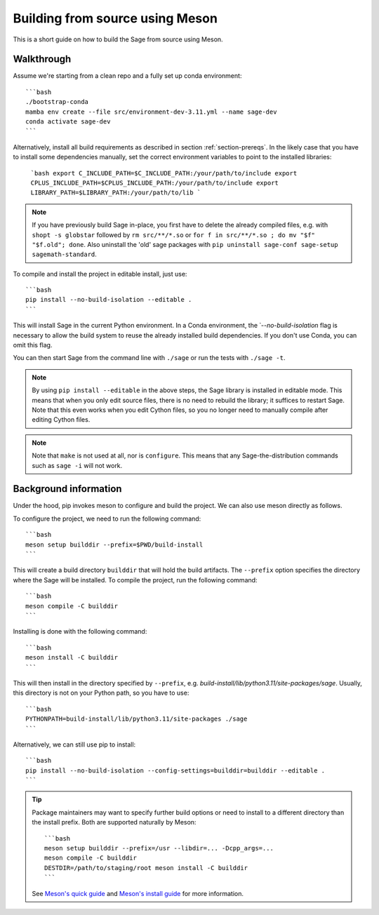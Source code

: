 .. _build-source-meson:

================================
Building from source using Meson
================================

This is a short guide on how to build the Sage from source using Meson.

Walkthrough
===========

Assume we're starting from a clean repo and a fully set up conda environment::
        
    ```bash 
    ./bootstrap-conda
    mamba env create --file src/environment-dev-3.11.yml --name sage-dev
    conda activate sage-dev
    ```

Alternatively, install all build requirements as described in section
:ref:`section-prereqs`. In the likely case that you have to install some
dependencies manually, set the correct environment variables to point
to the installed libraries:

    ```bash
    export C_INCLUDE_PATH=$C_INCLUDE_PATH:/your/path/to/include
    export CPLUS_INCLUDE_PATH=$CPLUS_INCLUDE_PATH:/your/path/to/include
    export LIBRARY_PATH=$LIBRARY_PATH:/your/path/to/lib
    ```

.. NOTE::

    If you have previously build Sage in-place, you first have to delete the
    already compiled files, e.g. with ``shopt -s globstar`` followed by 
    ``rm src/**/*.so`` or ``for f in src/**/*.so ; do mv "$f" "$f.old"; done``.
    Also uninstall the 'old' sage packages with ``pip uninstall sage-conf sage-setup sagemath-standard``.

To compile and install the project in editable install, just use::
    
    ```bash
    pip install --no-build-isolation --editable .
    ```

This will install Sage in the current Python environment. 
In a Conda environment, the ̀ `--no-build-isolation` flag is necessary to 
allow the build system to reuse the already installed build dependencies.
If you don't use Conda, you can omit this flag.

You can then start Sage from the command line with ``./sage`` 
or run the tests with ``./sage -t``.

.. NOTE::
    
    By using ``pip install --editable`` in the above steps, the Sage library 
    is installed in editable mode. This means that when you only edit source
    files, there is no need to rebuild the library; it suffices to restart Sage.
    Note that this even works when you edit Cython files, so you no longer need
    to manually compile after editing Cython files.

.. NOTE::

    Note that ``make`` is not used at all, nor is ``configure``.
    This means that any Sage-the-distribution commands such as ``sage -i`` 
    will not work.

Background information
======================

Under the hood, pip invokes meson to configure and build the project.
We can also use meson directly as follows.

To configure the project, we need to run the following command::

    ```bash
    meson setup builddir --prefix=$PWD/build-install
    ```

This will create a build directory ``builddir`` that will hold the build artifacts.
The ``--prefix`` option specifies the directory where the Sage will be installed.
To compile the project, run the following command::

    ```bash
    meson compile -C builddir
    ```

Installing is done with the following command::

    ```bash
    meson install -C builddir
    ```

This will then install in the directory specified by ``--prefix``, e.g.
`build-install/lib/python3.11/site-packages/sage`.
Usually, this directory is not on your Python path, so you have to use::

    ```bash
    PYTHONPATH=build-install/lib/python3.11/site-packages ./sage
    ```

Alternatively, we can still use pip to install::

    ```bash
    pip install --no-build-isolation --config-settings=builddir=builddir --editable .
    ```

.. tip::

    Package maintainers may want to specify further build options or need
    to install to a different directory than the install prefix.
    Both are supported naturally by Meson::
    
        ```bash
        meson setup builddir --prefix=/usr --libdir=... -Dcpp_args=...
        meson compile -C builddir
        DESTDIR=/path/to/staging/root meson install -C builddir
        ```
    
    See `Meson's quick guide <https://mesonbuild.com/Quick-guide.html#using-meson-as-a-distro-packager>`_
    and `Meson's install guide <https://mesonbuild.com/Installing.html#destdir-support>`_
    for more information.
